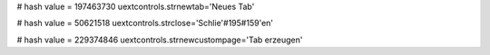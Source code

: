 
# hash value = 197463730
uextcontrols.strnewtab='Neues Tab'


# hash value = 50621518
uextcontrols.strclose='Schlie'#195#159'en'


# hash value = 229374846
uextcontrols.strnewcustompage='Tab erzeugen'

